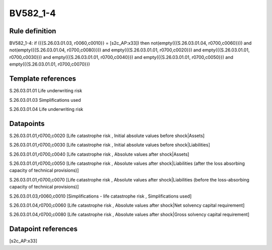=========
BV582_1-4
=========

Rule definition
---------------

BV582_1-4: if ({{S.26.03.01.03, r0060,c0010}} = [s2c_AP:x33]) then not(empty({{S.26.03.01.04, r0700,c0060}})) and not(empty({{S.26.03.01.04, r0700,c0080}})) and empty({{S.26.03.01.01, r0700,c0020}}) and empty({{S.26.03.01.01, r0700,c0030}}) and empty({{S.26.03.01.01, r0700,c0040}}) and empty({{S.26.03.01.01, r0700,c0050}}) and empty({{S.26.03.01.01, r0700,c0070}})


Template references
-------------------

S.26.03.01.01 Life underwriting risk

S.26.03.01.03 Simplifications used

S.26.03.01.04 Life underwriting risk


Datapoints
----------

S.26.03.01.01,r0700,c0020 [Life catastrophe risk , Initial absolute values before shock|Assets]

S.26.03.01.01,r0700,c0030 [Life catastrophe risk , Initial absolute values before shock|Liabilities]

S.26.03.01.01,r0700,c0040 [Life catastrophe risk , Absolute values after shock|Assets]

S.26.03.01.01,r0700,c0050 [Life catastrophe risk , Absolute values after shock|Liabilities (after the loss absorbing capacity of technical provisions)]

S.26.03.01.01,r0700,c0070 [Life catastrophe risk , Absolute values after shock|Liabilities (before the loss-absorbing capacity of technical provisions)]

S.26.03.01.03,r0060,c0010 [Simplifications - life catastrophe risk , Simplifications used]

S.26.03.01.04,r0700,c0060 [Life catastrophe risk , Absolute values after shock|Net solvency capital requirement]

S.26.03.01.04,r0700,c0080 [Life catastrophe risk , Absolute values after shock|Gross solvency capital requirement]



Datapoint references
--------------------

[s2c_AP:x33]